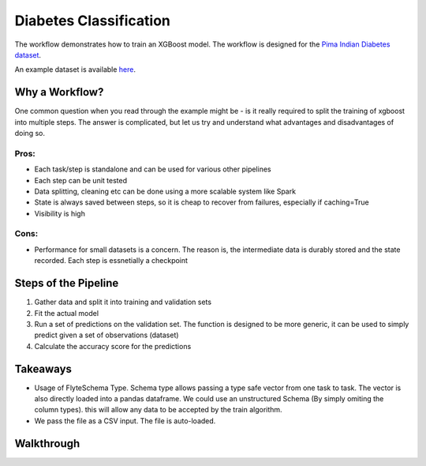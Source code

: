 Diabetes Classification
------------------------

The workflow demonstrates how to train an XGBoost model. The workflow is designed for the `Pima Indian Diabetes dataset <https://github.com/jbrownlee/Datasets/blob/master/pima-indians-diabetes.names>`__.

An example dataset is available `here <https://raw.githubusercontent.com/jbrownlee/Datasets/master/pima-indians-diabetes.data.csv>`__.

Why a Workflow?
================
One common question when you read through the example might be - is it really required to split the training of xgboost into multiple steps. The answer is complicated, but let us try and understand what advantages and disadvantages of doing so.

Pros:
^^^^^

- Each task/step is standalone and can be used for various other pipelines
- Each step can be unit tested
- Data splitting, cleaning etc can be done using a more scalable system like Spark
- State is always saved between steps, so it is cheap to recover from failures, especially if caching=True
- Visibility is high

Cons:
^^^^^

- Performance for small datasets is a concern. The reason is, the intermediate data is durably stored and the state recorded. Each step is essnetially a checkpoint

Steps of the Pipeline
======================

1. Gather data and split it into training and validation sets
2. Fit the actual model
3. Run a set of predictions on the validation set. The function is designed to be more generic, it can be used to simply predict given a set of observations (dataset)
4. Calculate the accuracy score for the predictions


Takeaways
===========

- Usage of FlyteSchema Type. Schema type allows passing a type safe vector from one task to task. The vector is also directly loaded into a pandas dataframe. We could use an unstructured Schema (By simply omiting the column types). this will allow any data to be accepted by the train algorithm.
- We pass the file as a CSV input. The file is auto-loaded.


Walkthrough
====================
